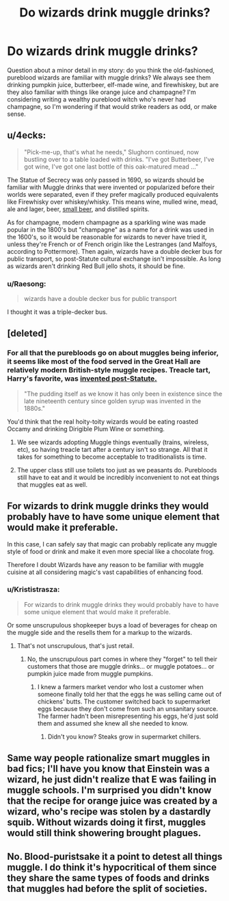 #+TITLE: Do wizards drink muggle drinks?

* Do wizards drink muggle drinks?
:PROPERTIES:
:Author: MTheLoud
:Score: 8
:DateUnix: 1552533333.0
:DateShort: 2019-Mar-14
:FlairText: Discussion
:END:
Question about a minor detail in my story: do you think the old-fashioned, pureblood wizards are familiar with muggle drinks? We always see them drinking pumpkin juice, butterbeer, elf-made wine, and firewhiskey, but are they also familiar with things like orange juice and champagne? I'm considering writing a wealthy pureblood witch who's never had champagne, so I'm wondering if that would strike readers as odd, or make sense.


** u/4ecks:
#+begin_quote
  "Pick-me-up, that's what he needs," Slughorn continued, now bustling over to a table loaded with drinks. "I've got Butterbeer, I've got wine, I've got one last bottle of this oak-matured mead ..."
#+end_quote

The Statue of Secrecy was only passed in 1690, so wizards should be familiar with Muggle drinks that were invented or popularized before their worlds were separated, even if they prefer magically produced equivalents like Firewhisky over whiskey/whisky. This means wine, mulled wine, mead, ale and lager, beer, [[https://en.wikipedia.org/wiki/Small_beer][small beer]], and distilled spirits.

As for champagne, modern champagne as a sparkling wine was made popular in the 1800's but "champagne" as a name for a drink was used in the 1600's, so it would be reasonable for wizards to never have tried it, unless they're French or of French origin like the Lestranges (and Malfoys, according to Pottermore). Then again, wizards have a double decker bus for public transport, so post-Statute cultural exchange isn't impossible. As long as wizards aren't drinking Red Bull jello shots, it should be fine.
:PROPERTIES:
:Author: 4ecks
:Score: 17
:DateUnix: 1552534775.0
:DateShort: 2019-Mar-14
:END:

*** u/Raesong:
#+begin_quote
  wizards have a double decker bus for public transport
#+end_quote

I thought it was a triple-decker bus.
:PROPERTIES:
:Author: Raesong
:Score: 11
:DateUnix: 1552538093.0
:DateShort: 2019-Mar-14
:END:


** [deleted]
:PROPERTIES:
:Score: 10
:DateUnix: 1552534766.0
:DateShort: 2019-Mar-14
:END:

*** For all that the purebloods go on about muggles being inferior, it seems like most of the food served in the Great Hall are relatively modern British-style muggle recipes. Treacle tart, Harry's favorite, was [[https://britishfoodhistory.com/2012/05/22/treacle-tart/][invented post-Statute.]]

#+begin_quote
  "The pudding itself as we know it has only been in existence since the late nineteenth century since golden syrup was invented in the 1880s."
#+end_quote

You'd think that the real hoity-toity wizards would be eating roasted Occamy and drinking Dirigible Plum Wine or something.
:PROPERTIES:
:Author: 4ecks
:Score: 8
:DateUnix: 1552535422.0
:DateShort: 2019-Mar-14
:END:

**** We see wizards adopting Muggle things eventually (trains, wireless, etc), so having treacle tart after a century isn't so strange. All that it takes for something to become acceptable to traditionalists is time.
:PROPERTIES:
:Author: Tsorovar
:Score: 3
:DateUnix: 1552544827.0
:DateShort: 2019-Mar-14
:END:


**** The upper class still use toilets too just as we peasants do. Purebloods still have to eat and it would be incredibly inconvenient to not eat things that muggles eat as well.
:PROPERTIES:
:Author: RisingEarth
:Score: 3
:DateUnix: 1552558263.0
:DateShort: 2019-Mar-14
:END:


** For wizards to drink muggle drinks they would probably have to have some unique element that would make it preferable.

In this case, I can safely say that magic can probably replicate any muggle style of food or drink and make it even more special like a chocolate frog.

Therefore I doubt Wizards have any reason to be familiar with muggle cuisine at all considering magic's vast capabilities of enhancing food.
:PROPERTIES:
:Score: 3
:DateUnix: 1552534405.0
:DateShort: 2019-Mar-14
:END:

*** u/Krististrasza:
#+begin_quote
  For wizards to drink muggle drinks they would probably have to have some unique element that would make it preferable.
#+end_quote

Or some unscrupulous shopkeeper buys a load of beverages for cheap on the muggle side and the resells them for a markup to the wizards.
:PROPERTIES:
:Author: Krististrasza
:Score: 2
:DateUnix: 1552575265.0
:DateShort: 2019-Mar-14
:END:

**** That's not unscrupulous, that's just retail.
:PROPERTIES:
:Author: MTheLoud
:Score: 4
:DateUnix: 1552604008.0
:DateShort: 2019-Mar-15
:END:

***** No, the unscrupulous part comes in where they "forget" to tell their customers that those are muggle drinks... or muggle potatoes... or pumpkin juice made from muggle pumpkins.
:PROPERTIES:
:Author: Krististrasza
:Score: 2
:DateUnix: 1552608426.0
:DateShort: 2019-Mar-15
:END:

****** I knew a farmers market vendor who lost a customer when someone finally told her that the eggs he was selling came out of chickens' butts. The customer switched back to supermarket eggs because they don't come from such an unsanitary source. The farmer hadn't been misrepresenting his eggs, he'd just sold them and assumed she knew all she needed to know.
:PROPERTIES:
:Author: MTheLoud
:Score: 1
:DateUnix: 1552608841.0
:DateShort: 2019-Mar-15
:END:

******* Didn't you know? Steaks grow in supermarket chillers.
:PROPERTIES:
:Author: Krististrasza
:Score: 2
:DateUnix: 1552608955.0
:DateShort: 2019-Mar-15
:END:


** Same way people rationalize smart muggles in bad fics; I'll have you know that Einstein was a wizard, he just didn't realize that E was failing in muggle schools. I'm surprised you didn't know that the recipe for orange juice was created by a wizard, who's recipe was stolen by a dastardly squib. Without wizards doing it first, muggles would still think showering brought plagues.
:PROPERTIES:
:Author: zombieqatz
:Score: 3
:DateUnix: 1552564496.0
:DateShort: 2019-Mar-14
:END:


** No. Blood-puristsake it a point to detest all things muggle. I do think it's hypocritical of them since they share the same types of foods and drinks that muggles had before the split of societies.
:PROPERTIES:
:Score: 2
:DateUnix: 1552534123.0
:DateShort: 2019-Mar-14
:END:
